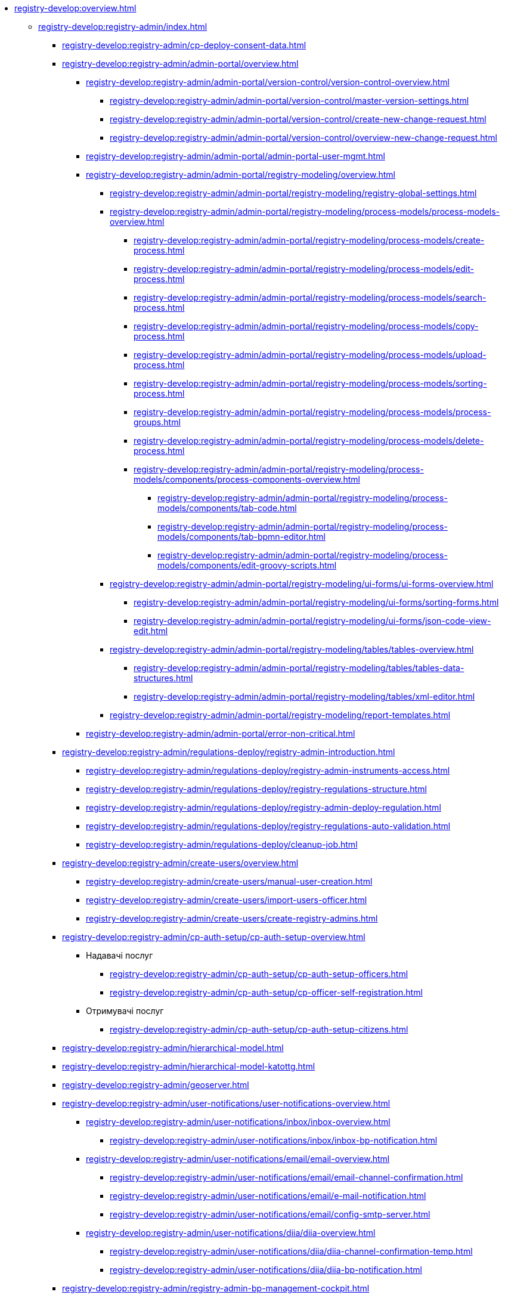 //Команді розробки та супроводу реєстрів
* xref:registry-develop:overview.adoc[]
+
// ------------------- Адміністраторам реєстру -------------------
** xref:registry-develop:registry-admin/index.adoc[]
+
*** xref:registry-develop:registry-admin/cp-deploy-consent-data.adoc[]
+
// Кабінет адміністратора регламентів
+
*** xref:registry-develop:registry-admin/admin-portal/overview.adoc[]
**** xref:registry-develop:registry-admin/admin-portal/version-control/version-control-overview.adoc[]
***** xref:registry-develop:registry-admin/admin-portal/version-control/master-version-settings.adoc[]
***** xref:registry-develop:registry-admin/admin-portal/version-control/create-new-change-request.adoc[]
***** xref:registry-develop:registry-admin/admin-portal/version-control/overview-new-change-request.adoc[]
**** xref:registry-develop:registry-admin/admin-portal/admin-portal-user-mgmt.adoc[]
**** xref:registry-develop:registry-admin/admin-portal/registry-modeling/overview.adoc[]
***** xref:registry-develop:registry-admin/admin-portal/registry-modeling/registry-global-settings.adoc[]
***** xref:registry-develop:registry-admin/admin-portal/registry-modeling/process-models/process-models-overview.adoc[]
****** xref:registry-develop:registry-admin/admin-portal/registry-modeling/process-models/create-process.adoc[]
****** xref:registry-develop:registry-admin/admin-portal/registry-modeling/process-models/edit-process.adoc[]
****** xref:registry-develop:registry-admin/admin-portal/registry-modeling/process-models/search-process.adoc[]
****** xref:registry-develop:registry-admin/admin-portal/registry-modeling/process-models/copy-process.adoc[]
****** xref:registry-develop:registry-admin/admin-portal/registry-modeling/process-models/upload-process.adoc[]
//TODO: TBD in future: Експортувати (download) процеси
****** xref:registry-develop:registry-admin/admin-portal/registry-modeling/process-models/sorting-process.adoc[]
****** xref:registry-develop:registry-admin/admin-portal/registry-modeling/process-models/process-groups.adoc[]
****** xref:registry-develop:registry-admin/admin-portal/registry-modeling/process-models/delete-process.adoc[]
****** xref:registry-develop:registry-admin/admin-portal/registry-modeling/process-models/components/process-components-overview.adoc[]
******* xref:registry-develop:registry-admin/admin-portal/registry-modeling/process-models/components/tab-code.adoc[]
******* xref:registry-develop:registry-admin/admin-portal/registry-modeling/process-models/components/tab-bpmn-editor.adoc[]
******* xref:registry-develop:registry-admin/admin-portal/registry-modeling/process-models/components/edit-groovy-scripts.adoc[]
***** xref:registry-develop:registry-admin/admin-portal/registry-modeling/ui-forms/ui-forms-overview.adoc[]
****** xref:registry-develop:registry-admin/admin-portal/registry-modeling/ui-forms/sorting-forms.adoc[]
****** xref:registry-develop:registry-admin/admin-portal/registry-modeling/ui-forms/json-code-view-edit.adoc[]
***** xref:registry-develop:registry-admin/admin-portal/registry-modeling/tables/tables-overview.adoc[]
****** xref:registry-develop:registry-admin/admin-portal/registry-modeling/tables/tables-data-structures.adoc[]
****** xref:registry-develop:registry-admin/admin-portal/registry-modeling/tables/xml-editor.adoc[]
***** xref:registry-develop:registry-admin/admin-portal/registry-modeling/report-templates.adoc[]
**** xref:registry-develop:registry-admin/admin-portal/error-non-critical.adoc[]
+
// Розгортання регламенту реєстру
*** xref:registry-develop:registry-admin/regulations-deploy/registry-admin-introduction.adoc[]
**** xref:registry-develop:registry-admin/regulations-deploy/registry-admin-instruments-access.adoc[]
**** xref:registry-develop:registry-admin/regulations-deploy/registry-regulations-structure.adoc[]
**** xref:registry-develop:registry-admin/regulations-deploy/registry-admin-deploy-regulation.adoc[]
**** xref:registry-develop:registry-admin/regulations-deploy/registry-regulations-auto-validation.adoc[]
**** xref:registry-develop:registry-admin/regulations-deploy/cleanup-job.adoc[]
+
//Внесення користувачів до системи
*** xref:registry-develop:registry-admin/create-users/overview.adoc[]
**** xref:registry-develop:registry-admin/create-users/manual-user-creation.adoc[]
**** xref:registry-develop:registry-admin/create-users/import-users-officer.adoc[]
**** xref:registry-develop:registry-admin/create-users/create-registry-admins.adoc[]
+
// ========== Налаштування автентифікації користувачів ============
*** xref:registry-develop:registry-admin/cp-auth-setup/cp-auth-setup-overview.adoc[]
**** Надавачі послуг
***** xref:registry-develop:registry-admin/cp-auth-setup/cp-auth-setup-officers.adoc[]
***** xref:registry-develop:registry-admin/cp-auth-setup/cp-officer-self-registration.adoc[]
**** Отримувачі послуг
***** xref:registry-develop:registry-admin/cp-auth-setup/cp-auth-setup-citizens.adoc[]
+
// Ієрархічна рольова модель
*** xref:registry-develop:registry-admin/hierarchical-model.adoc[]
+
// Ієрархічна рольова модель (на прикладі КАТОТТГ)
*** xref:registry-develop:registry-admin/hierarchical-model-katottg.adoc[]
+
*** xref:registry-develop:registry-admin/geoserver.adoc[]
+
// Відправлення повідомлень користувачам
*** xref:registry-develop:registry-admin/user-notifications/user-notifications-overview.adoc[]
**** xref:registry-develop:registry-admin/user-notifications/inbox/inbox-overview.adoc[]
***** xref:registry-develop:registry-admin/user-notifications/inbox/inbox-bp-notification.adoc[]
**** xref:registry-develop:registry-admin/user-notifications/email/email-overview.adoc[]
***** xref:registry-develop:registry-admin/user-notifications/email/email-channel-confirmation.adoc[]
***** xref:registry-develop:registry-admin/user-notifications/email/e-mail-notification.adoc[]
***** xref:registry-develop:registry-admin/user-notifications/email/config-smtp-server.adoc[]
**** xref:registry-develop:registry-admin/user-notifications/diia/diia-overview.adoc[]
***** xref:registry-develop:registry-admin/user-notifications/diia/diia-channel-confirmation-temp.adoc[]
***** xref:registry-develop:registry-admin/user-notifications/diia/diia-bp-notification.adoc[]
+
// ============= АДМІНІСТРУВАННЯ БП / CAMUNDA COCKPIT =============
*** xref:registry-develop:registry-admin/registry-admin-bp-management-cockpit.adoc[]
+
// ============= KIBANA =========================
*** xref:registry-develop:registry-admin/openshift-logging/openshift-logging-overview.adoc[]
**** xref:registry-develop:registry-admin/openshift-logging/kibana.adoc[]
**** xref:registry-develop:registry-admin/openshift-logging/kibana-request-dashboard.adoc[]
+
// ================ GRAFANA MONITORING ===================
*** Моніторинг систем Платформи (Grafana)
**** xref:registry-develop:registry-admin/grafana-monitoring/grafana-camunda-metrics.adoc[]
+
// Налаштування реєстру
*** xref:registry-develop:registry-admin/regulation-settings.adoc[Управління налаштуваннями регламенту]
+
// ===================== deploymentMode ========================
+
*** xref:registry-develop:registry-admin/change-dev-prod-mode.adoc[]
+
// Налаштування для формування витягів у форматі DOCX
*** xref:registry-develop:registry-admin/registry-admin-reports-pdf-docx-csv.adoc[]
+
// Інтеграція із зовнішніми реєстрами
*** Інтеграція із зовнішніми реєстрами та системами
**** xref:registry-develop:registry-admin/external-integration/ext-integration-overview.adoc[]
**** xref:registry-develop:registry-admin/external-integration/registration-subsystem-trembita/registration-subsystem-trembita.adoc[]
**** xref:registry-develop:registry-admin/external-integration/rest-api-no-trembita.adoc[]
**** Виклик зовнішніх реєстрів та систем
***** ШБО "Трембіта"
****** xref:registry-develop:registry-admin/external-integration/api-call/trembita/external-services-connection-config.adoc[]
****** xref:registry-develop:registry-admin/external-integration/cp-integrate-trembita.adoc[]
****** xref:registry-develop:registry-admin/external-integration/api-call/trembita/overview.adoc[Реєстри та системи ШБО "Трембіта"]
***** Інші реєстри та системи
****** xref:registry-develop:bp-modeling/bp/rest-connector.adoc#regulations-configuration[Інтеграція із зовнішніми сервісами за допомогою конектора REST: Налаштування регламенту]
****** xref:registry-develop:registry-admin/external-integration/cp-integrate-ext-system.adoc[]
**** xref:registry-develop:registry-admin/external-integration/api-publish/index.adoc[]
***** xref:registry-develop:registry-admin/external-integration/api-publish/rest-soap-api-expose.adoc[]
***** ШБО "Трембіта"
****** xref:registry-develop:registry-admin/external-integration/api-publish/trembita-bp-invoking.adoc[]
****** xref:registry-develop:registry-admin/external-integration/api-publish/trembita-data-invoking.adoc[]
***** Інші реєстри та системи
****** xref:registry-develop:registry-admin/external-integration/api-publish/get-jwt-token-postman.adoc[]
//WIREMOCK
**** xref:registry-develop:registry-admin/external-integration/cp-mock-integrations.adoc[]
+
// API Rate Limits
// TODO: Review and update
*** xref:registry-develop:registry-admin/api-rate-limits.adoc[]
*** xref:registry-develop:registry-admin/remote_connection.adoc[]
+
// ------------------- Моделювальникам даних -------------------
** xref:registry-develop:data-modeling/index.adoc[Моделювальникам даних]
+
//Створення логічної моделі даних реєстру
*** xref:registry-develop:data-modeling/data/logical-model/data-modelling-logical-datamodel.adoc[Створення логічної моделі даних реєстру]
+
*** xref:registry-develop:data-modeling/data/physical-model/overview.adoc[]
**** xref:registry-develop:data-modeling/data/physical-model/liquibase-introduction.adoc[]
**** xref:registry-develop:data-modeling/data/physical-model/liquibase-standard-change-types.adoc[]
**** xref:registry-develop:data-modeling/data/physical-model/liquibase-ddm-ext.adoc[]
**** xref:registry-develop:data-modeling/data/physical-model/liquibase-changes-management-sys-ext.adoc[]
**** xref:registry-develop:data-modeling/data/physical-model/rest-api-view-access-to-registry.adoc[]
**** xref:registry-develop:data-modeling/data/physical-model/auto-generate-number.adoc[]
**** xref:registry-develop:data-modeling/data/physical-model/join-and-or-usage.adoc[]
+
// Первинне завантаження даних
*** xref:registry-develop:data-modeling/initial-load/index.adoc[Первинне завантаження даних]
**** xref:registry-develop:data-modeling/initial-load/data-initial-data-load-prep.adoc[Підготовка даних до міграції]
**** xref:registry-develop:data-modeling/initial-load/data-initial-data-load-pl-pgsql.adoc[Опис процедури PL/pgSQL для первинного завантаження даних реєстру]
+
// Моделювання звітів
*** xref:registry-develop:data-modeling/reports/index.adoc[]
**** xref:registry-develop:data-modeling/reports/data-analytical-reports-creation.adoc[]
**** xref:registry-develop:data-modeling/reports/data-analytical-data-access-rights.adoc[]
**** xref:registry-develop:data-modeling/reports/data-analytical-reports-export-automation.adoc[]
**** xref:registry-develop:data-modeling/reports/restrict-select-data-based-on-token-context.adoc[]
+
// ------------------- Моделювальникам бізнес-процесів -------------------
** xref:registry-develop:bp-modeling/index.adoc[Моделювальникам бізнес-процесів]
+
// Моделювання бізнес-процесів та бізнес-правил
*** xref:registry-develop:bp-modeling/bp/index.adoc[Моделювання бізнес-процесів і таблиць прийняття рішень]
**** xref:registry-develop:bp-modeling/bp/bp-modeling-general-description.adoc[Загальний опис]
**** xref:registry-develop:bp-modeling/bp/bp-modeling-instruction.adoc[]
**** xref:registry-develop:bp-modeling/bp/element-templates/element-templates-overview.adoc[]
***** xref:registry-develop:bp-modeling/bp/element-templates/bp-element-templates-installation-configuration.adoc[]
***** xref:registry-develop:bp-modeling/bp/element-templates/keycloak-get-officer-users-by-attributes-equals-start-with.adoc[]
***** xref:registry-develop:bp-modeling/bp/element-templates/rest-integration-registries/rest-integration-registries-overview.adoc[]
****** xref:registry-develop:bp-modeling/bp/element-templates/rest-integration-registries/start-bp-another-registry.adoc[]
****** xref:registry-develop:bp-modeling/bp/element-templates/rest-integration-registries/search-for-entities-another-registry.adoc[]
**** xref:registry-develop:bp-modeling/bp/bpmn/index.adoc[]
***** xref:registry-develop:bp-modeling/bp/bpmn/tasks/overview.adoc[]
***** xref:registry-develop:bp-modeling/bp/bpmn/gateways/overview.adoc[]
****** xref:registry-develop:bp-modeling/bp/bpmn/gateways/event-based-gateway.adoc[]
***** xref:registry-develop:bp-modeling/bp/bpmn/events/overview.adoc[]
****** xref:registry-develop:bp-modeling/bp/bpmn/events/bp-link-events.adoc[]
****** xref:registry-develop:bp-modeling/bp/bpmn/events/message-event.adoc[]
****** xref:registry-develop:bp-modeling/bp/bpmn/events/timer-event.adoc[]
****** xref:registry-develop:bp-modeling/bp/bpmn/events/error-event.adoc[]
***** xref:registry-develop:bp-modeling/bp/bpmn/subprocesses/overview.adoc[]
****** xref:registry-develop:bp-modeling/bp/bpmn/subprocesses/embedded-subprocess.adoc[]
****** xref:registry-develop:bp-modeling/bp/bpmn/subprocesses/call-activities.adoc[]
****** xref:registry-develop:bp-modeling/bp/bpmn/subprocesses/event-subprocess.adoc[]
****** xref:registry-develop:bp-modeling/bp/bpmn/subprocesses/transaction-subprocess/transaction.adoc[]
******* xref:registry-develop:bp-modeling/bp/bpmn/subprocesses/transaction-subprocess/error-event-transaction.adoc[Події «Помилка» у транзакційному підпроцесі]
******* xref:registry-develop:bp-modeling/bp/bpmn/subprocesses/transaction-subprocess/cancel-event.adoc[]
**** xref:registry-develop:bp-modeling/bp/modeling-facilitation/overview.adoc[]
***** xref:registry-develop:bp-modeling/bp/modeling-facilitation/modelling-with-juel-functions.adoc[]
***** xref:registry-develop:bp-modeling/bp/modeling-facilitation/bp-business-keys.adoc[]
***** xref:registry-develop:bp-modeling/bp/modeling-facilitation/bp-nested-entities-in-data-factory.adoc[]
***** xref:registry-develop:bp-modeling/bp/modeling-facilitation/partial-update.adoc[]
**** xref:registry-develop:bp-modeling/bp/bp-alternative-branches.adoc[]
// TODO: Migrate instruction from KB
//**** xref:registry-develop:bp-modeling/bp/[Скриптування у бізнес-процесах]
**** Розмежування доступу до бізнес-процесів та задач
***** xref:registry-develop:bp-modeling/bp/access/roles-rbac-bp-modelling.adoc[]
***** xref:registry-develop:bp-modeling/bp/access/bp-limiting-access-keycloak-attributes.adoc[]
**** Моделювання витягів
***** xref:registry-develop:bp-modeling/bp/excerpts/bp-modeling-excerpt-csv-docx.adoc[]
**** xref:registry-develop:registry-admin/user-notifications/email/e-mail-notification.adoc[]
**** xref:registry-develop:bp-modeling/bp/loading-data-from-csv.adoc[]
**** xref:registry-develop:bp-modeling/bp/file-upload-bp.adoc[]
**** xref:registry-develop:bp-modeling/bp/save-digital-doc-remote-url.adoc[]
**** xref:registry-develop:bp-modeling/bp/global-vars.adoc[]
+
// Моделювання форм до бізнес-процесів
*** xref:registry-develop:bp-modeling/forms/bp-modeling-forms-general-description.adoc[]
**** xref:registry-develop:bp-modeling/forms/components/index.adoc[]
***** xref:registry-develop:bp-modeling/forms/components/general/index.adoc[Загальні рекомендації]
****** xref:registry-develop:bp-modeling/forms/components/general/eval.adoc[Змінні у JS вставках]
***** xref:registry-develop:bp-modeling/forms/components/text-field.adoc[Text Field]
***** xref:registry-develop:bp-modeling/forms/components/content.adoc[Content]
***** xref:registry-develop:bp-modeling/forms/components/columns.adoc[Columns]
***** xref:registry-develop:bp-modeling/forms/components/fieldset.adoc[Field Set]
***** xref:registry-develop:bp-modeling/forms/components/email.adoc[Email]
***** xref:registry-develop:bp-modeling/forms/components/text-area.adoc[Text Area]
***** xref:registry-develop:bp-modeling/forms/components/table.adoc[Table]
***** xref:registry-develop:bp-modeling/forms/components/number.adoc[Number]
***** xref:registry-develop:bp-modeling/forms/components/edit-grid/edit-grid.adoc[Edit Grid]
****** xref:registry-develop:bp-modeling/forms/components/edit-grid/edit-grid-save-data-list.adoc[]
****** xref:registry-develop:bp-modeling/forms/components/edit-grid/edit-grid-columns-sorting.adoc[]
***** xref:registry-develop:bp-modeling/forms/components/date-time.adoc[Date/Time]
***** xref:registry-develop:bp-modeling/forms/components/checkbox.adoc[Checkbox]
***** xref:registry-develop:bp-modeling/forms/components/select/select-overview.adoc[Select]
****** xref:registry-develop:bp-modeling/forms/components/select/bp-select-component-form-io.adoc[]
****** xref:registry-develop:bp-modeling/forms/components/select/select-refresh-options.adoc[]
***** xref:registry-develop:bp-modeling/forms/components/radio.adoc[Radio]
***** xref:bp-modeling/forms/components/file/file.adoc[File]
****** xref:bp-modeling/forms/components/file/component-file-multiple-values.adoc[]
***** Button
****** xref:registry-develop:bp-modeling/forms/components/button/button.adoc[Button]
****** xref:registry-develop:bp-modeling/forms/components/button/button-popup.adoc[]
***** Map
****** xref:registry-develop:bp-modeling/forms/components/map/map.adoc[]
**** xref:registry-develop:bp-modeling/forms/registry-admin-modelling-forms.adoc[]
**** xref:registry-develop:bp-modeling/forms/transferring-forms-to-admin-portal.adoc[]
**** xref:bp-modeling/forms/components/file/component-file-multiple-values.adoc[]
+
// Інтеграція із зовнішніми реєстрами та системами
*** Інтеграція із зовнішніми реєстрами та системами
**** Виклик зовнішніх реєстрів та систем
***** ШБО "Трембіта"
****** xref:registry-develop:bp-modeling/external-integration/api-call/connectors-external-registry.adoc[]
***** Інші системи
****** xref:registry-develop:bp-modeling/bp/rest-connector.adoc#bp-modeling[Моделювання бізнес-процесу з використанням делегата Connect to external system]
//**** Публікація вебсервісів
+
// ============ Study project (навчальний план) ===============
** xref:registry-develop:study-project/index.adoc[]
*** xref:registry-develop:study-project/study-tasks/overview.adoc[]
**** xref:registry-develop:study-project/study-tasks/task-1-registry-db-modeling.adoc[]
**** xref:registry-develop:study-project/study-tasks/task-2-bp-modeling-without-integration.adoc[]
**** xref:registry-develop:study-project/study-tasks/task-3-bp-modeling-with-integration.adoc[]
**** xref:registry-develop:study-project/study-tasks/task-4-bp-modeling-with-start-form-and-depending-components.adoc[]
**** xref:registry-develop:study-project/study-tasks/task-5-bp-modeling-multiple-participants.adoc[]
**** xref:registry-develop:study-project/study-tasks/task-6-registry-reports-modeling.adoc[]
**** xref:registry-develop:study-project/study-tasks/task-7-bp-modeling-trembita-invocation.adoc[]
*** xref:registry-develop:study-project/control-tasks/overview.adoc[]
**** xref:registry-develop:study-project/control-tasks/control-task-1.adoc[]
**** xref:registry-develop:study-project/control-tasks/control-task-2.adoc[]
**** xref:registry-develop:study-project/control-tasks/control-task-3.adoc[]
+
// НАВЧАННЯ ТЕХНІЧНИХ АДМІНІСТРАТОРІВ РЕЄСТРУ
** Навчання технічних адміністраторів реєстру
*** xref:registry-develop:registry-admin-study/registry-admin-study.adoc[]
*** xref:registry-develop:registry-admin-study/registry-admin-profile.adoc[]
+
// ================= BEST PRACTICES ==================
** xref:registry-develop:best-practices/best-practices-overview.adoc[]
*** Референтні приклади бізнес-процесів
**** xref:registry-develop:best-practices/bp-timer-launch.adoc[]
**** Самостійна реєстрація користувачів
***** xref:registry-develop:best-practices/bp-officer-self-register-auto.adoc[]
***** xref:registry-develop:best-practices/bp-officer-self-register-manual.adoc[]
**** xref:registry-develop:best-practices/edit-grid-rows-action.adoc[]
**** xref:registry-develop:best-practices/bp-upload-edit-file.adoc[]